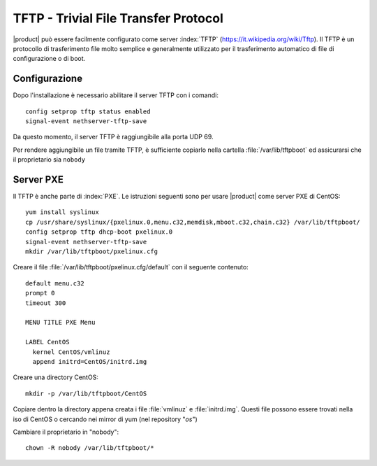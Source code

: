 =======================================
TFTP - Trivial File Transfer Protocol
=======================================

|product| può essere facilmente configurato come server :index:`TFTP` (https://it.wikipedia.org/wiki/Tftp). Il TFTP è un protocollo di trasferimento file molto semplice e generalmente utilizzato per il trasferimento automatico di file di configurazione o di boot. 

Configurazione
===============

Dopo l'installazione è necessario abilitare il server TFTP con i comandi: ::

 config setprop tftp status enabled
 signal-event nethserver-tftp-save

Da questo momento, il server TFTP è raggiungibile alla porta UDP 69.

Per rendere aggiungibile un file tramite TFTP, è sufficiente copiarlo nella cartella :file:`/var/lib/tftpboot` ed assicurarsi che il proprietario sia ``nobody``

Server PXE
===========

Il TFTP è anche parte di :index:`PXE`. Le istruzioni seguenti sono per usare |product| come server PXE di CentOS::

 yum install syslinux
 cp /usr/share/syslinux/{pxelinux.0,menu.c32,memdisk,mboot.c32,chain.c32} /var/lib/tftpboot/
 config setprop tftp dhcp-boot pxelinux.0
 signal-event nethserver-tftp-save
 mkdir /var/lib/tftpboot/pxelinux.cfg

Creare il file :file:`/var/lib/tftpboot/pxelinux.cfg/default` con il seguente contenuto: ::

 default menu.c32
 prompt 0
 timeout 300

 MENU TITLE PXE Menu

 LABEL CentOS
   kernel CentOS/vmlinuz
   append initrd=CentOS/initrd.img

Creare una directory CentOS: ::

 mkdir -p /var/lib/tftpboot/CentOS
 
Copiare dentro la directory appena creata i file :file:`vmlinuz` e :file:`initrd.img`. Questi file possono essere trovati nella iso di CentOS o cercando nei mirror di yum (nel repository "*os*")

Cambiare il proprietario in "nobody": ::

 chown -R nobody /var/lib/tftpboot/*

